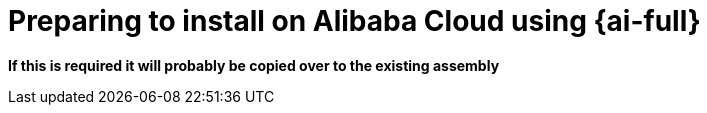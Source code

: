 // Module included in the following assemblies:
//
// * installing/installing_oci/installing-oci-assisted-installer.adoc

:_mod-docs-content-type: CONCEPT
[id="alibaba-ai-about_{context}"]
= Preparing to install on Alibaba Cloud using {ai-full}

*If this is required it will probably be copied over to the existing assembly*

